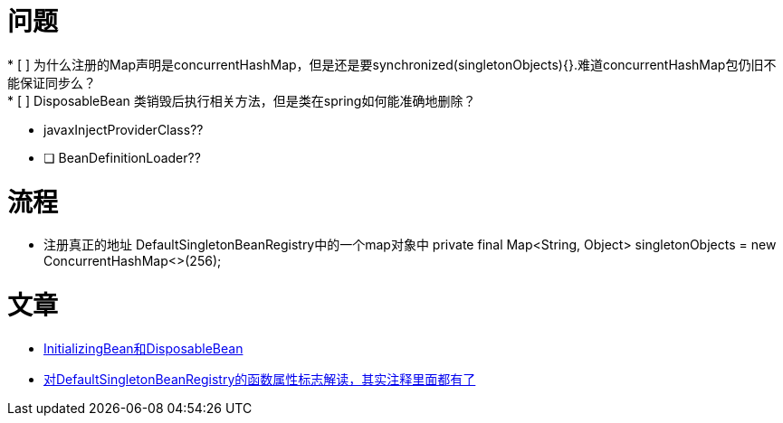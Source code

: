 = 问题
* [ ] 为什么注册的Map声明是concurrentHashMap，但是还是要synchronized(singletonObjects){}.难道concurrentHashMap包仍旧不能保证同步么？
* [ ] DisposableBean 类销毁后执行相关方法，但是类在spring如何能准确地删除？
* javaxInjectProviderClass??
* [ ] BeanDefinitionLoader??

= 流程
* 注册真正的地址 DefaultSingletonBeanRegistry中的一个map对象中
private final Map<String, Object> singletonObjects = new ConcurrentHashMap<>(256);

= 文章
* https://blog.csdn.net/msoso_______1988/article/details/9371467[InitializingBean和DisposableBean]
* https://blog.csdn.net/xiaobai51509660/article/details/42610741[对DefaultSingletonBeanRegistry的函数属性标志解读，其实注释里面都有了]